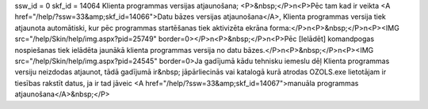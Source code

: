 ssw_id = 0skf_id = 14064Klienta programmas versijas atjaunošana;<P>&nbsp;</P>\n<P>Pēc tam kad ir veikta <A href="/help/?ssw=33&amp;skf_id=14066">Datu bāzes versijas atjaunošana</A>, Klienta programmas versija tiek atjaunota automātiski, kur pēc programmas startēšanas tiek aktivizēta ekrāna forma:</P>\n<P>&nbsp;</P>\n<P><IMG src="/help/Skin/help/img.aspx?pid=25749" border=0></P>\n<P>&nbsp;</P>\n<P>Pēc [Ielādēt] komandpogas nospiešanas tiek ielādēta jaunākā klienta programmas versija no datu bāzes.</P>\n<P>&nbsp;</P>\n<P><IMG src="/help/Skin/help/img.aspx?pid=24545" border=0>Ja gadījumā kādu tehnisku iemeslu dēļ Klienta programmas versiju neizdodas atjaunot, tādā gadījumā ir&nbsp; jāpārliecinās vai katalogā kurā atrodas OZOLS.exe lietotājam ir tiesības rakstīt datus, ja ir tad jāveic <A href="/help/?ssw=33&amp;skf_id=14067">manuāla programmas atjaunošana</A>&nbsp;</P>
